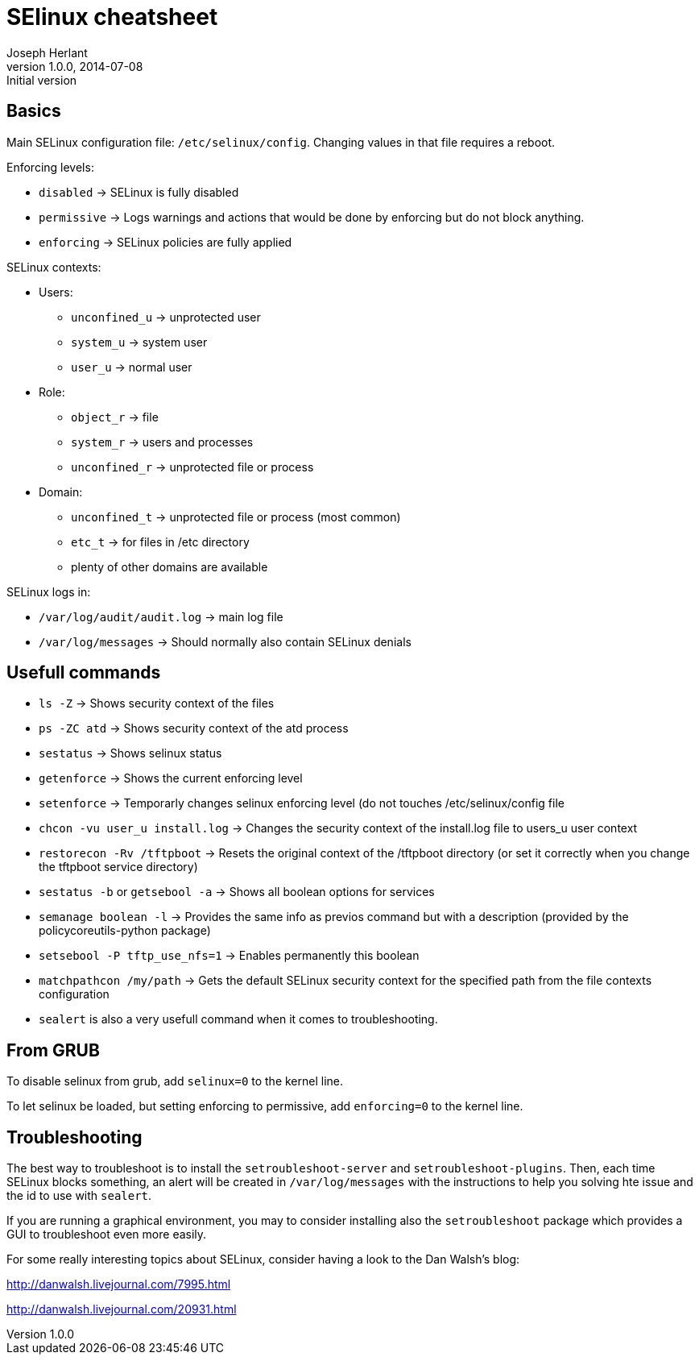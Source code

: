 SElinux cheatsheet
==================
Joseph Herlant
v1.0.0, 2014-07-08 : Initial version
:Author Initials: Joseph Herlant
:description: This is my personnal cheatsheet about SELinux
:keywords: Red Hat, selinux, security


Basics
------

Main SELinux configuration file: `/etc/selinux/config`. Changing values in that
file requires a reboot.

.Enforcing levels:
 * `disabled` -> SELinux is fully disabled
 * `permissive` -> Logs warnings and actions that would be done by enforcing but
 do not block anything.
 * `enforcing` -> SELinux policies are fully applied

.SELinux contexts:
 * Users:
   - `unconfined_u` -> unprotected user
   - `system_u` -> system user
   - `user_u` -> normal user
 * Role:
   - `object_r` -> file
   - `system_r` -> users and processes
   - `unconfined_r` -> unprotected file or process
 * Domain:
   - `unconfined_t` -> unprotected file or process (most common)
   - `etc_t` -> for files in /etc directory
   - plenty of other domains are available

.SELinux logs in:
 * `/var/log/audit/audit.log` -> main log file
 * `/var/log/messages` -> Should normally also contain SELinux denials

Usefull commands
----------------

 * `ls -Z` -> Shows security context of the files
 * `ps -ZC atd` -> Shows security context of the atd process
 * `sestatus` -> Shows selinux status
 * `getenforce` -> Shows the current enforcing level
 * `setenforce` -> Temporarly changes selinux enforcing level (do not touches
 /etc/selinux/config file
 * `chcon -vu user_u install.log` -> Changes the security context of the
 install.log file to users_u user context
 * `restorecon -Rv /tftpboot` -> Resets the original context of the /tftpboot
 directory (or set it correctly when you change the tftpboot service directory)
 * `sestatus -b` or `getsebool -a` -> Shows all boolean options for services
 * `semanage boolean -l` -> Provides the same info as previos command but with a
 description (provided by the policycoreutils-python package)
 * `setsebool -P tftp_use_nfs=1` -> Enables permanently this boolean
 * `matchpathcon /my/path` -> Gets the default SELinux security context for the
 specified path from the file contexts configuration
 * `sealert` is also a very usefull command when it comes to troubleshooting.

From GRUB
---------

To disable selinux from grub, add `selinux=0` to the kernel line.

To let selinux be loaded, but setting enforcing to permissive, add
`enforcing=0` to the kernel line.

Troubleshooting
---------------

The best way to troubleshoot is to install the `setroubleshoot-server` and
`setroubleshoot-plugins`. Then, each time SELinux blocks something, an alert
will be created in `/var/log/messages` with the instructions to help you solving
hte issue and the id to use with `sealert`.

If you are running a graphical environment, you may to consider installing also
the `setroubleshoot` package which provides a GUI to troubleshoot even more
easily.

For some really interesting topics about SELinux, consider having a look to the
Dan Walsh's blog:

http://danwalsh.livejournal.com/7995.html

http://danwalsh.livejournal.com/20931.html
